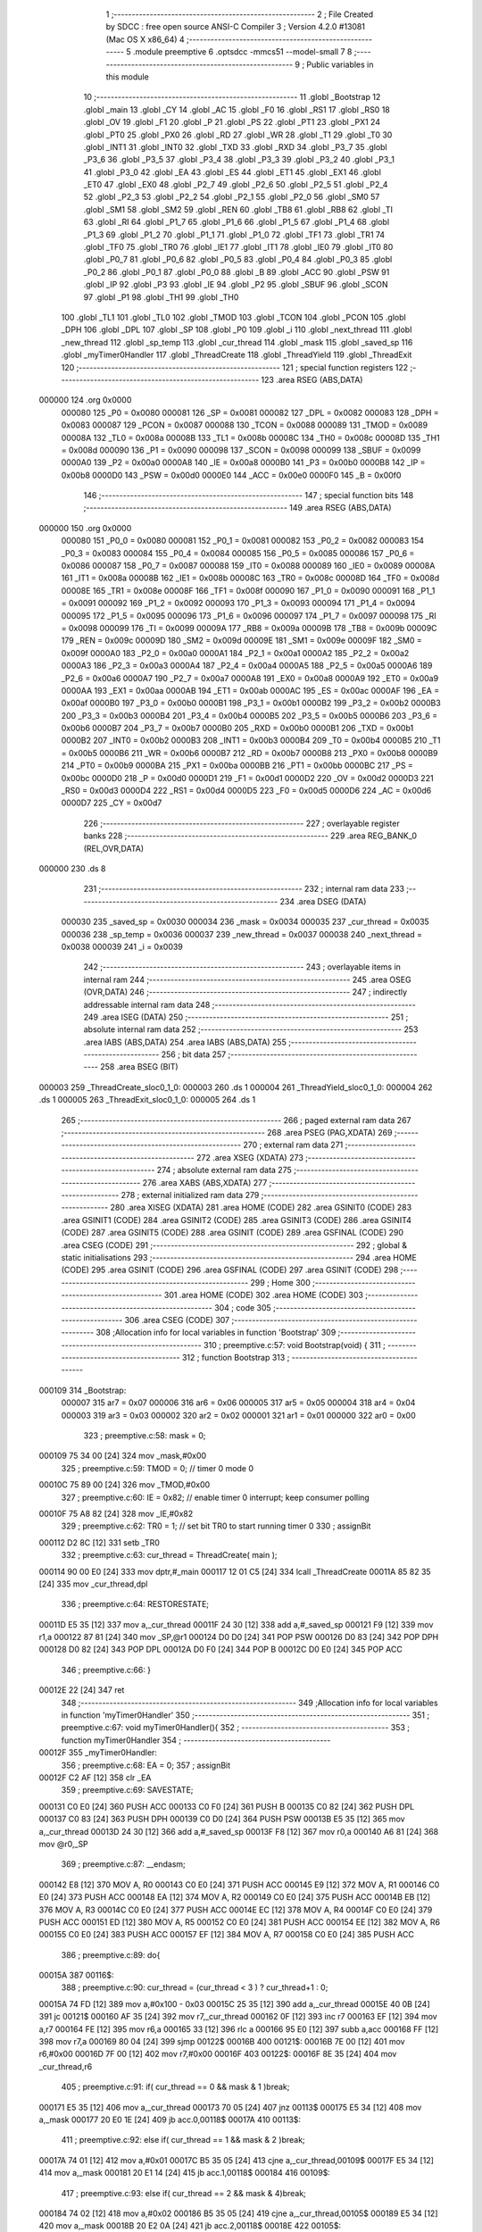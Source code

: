                                       1 ;--------------------------------------------------------
                                      2 ; File Created by SDCC : free open source ANSI-C Compiler
                                      3 ; Version 4.2.0 #13081 (Mac OS X x86_64)
                                      4 ;--------------------------------------------------------
                                      5 	.module preemptive
                                      6 	.optsdcc -mmcs51 --model-small
                                      7 	
                                      8 ;--------------------------------------------------------
                                      9 ; Public variables in this module
                                     10 ;--------------------------------------------------------
                                     11 	.globl _Bootstrap
                                     12 	.globl _main
                                     13 	.globl _CY
                                     14 	.globl _AC
                                     15 	.globl _F0
                                     16 	.globl _RS1
                                     17 	.globl _RS0
                                     18 	.globl _OV
                                     19 	.globl _F1
                                     20 	.globl _P
                                     21 	.globl _PS
                                     22 	.globl _PT1
                                     23 	.globl _PX1
                                     24 	.globl _PT0
                                     25 	.globl _PX0
                                     26 	.globl _RD
                                     27 	.globl _WR
                                     28 	.globl _T1
                                     29 	.globl _T0
                                     30 	.globl _INT1
                                     31 	.globl _INT0
                                     32 	.globl _TXD
                                     33 	.globl _RXD
                                     34 	.globl _P3_7
                                     35 	.globl _P3_6
                                     36 	.globl _P3_5
                                     37 	.globl _P3_4
                                     38 	.globl _P3_3
                                     39 	.globl _P3_2
                                     40 	.globl _P3_1
                                     41 	.globl _P3_0
                                     42 	.globl _EA
                                     43 	.globl _ES
                                     44 	.globl _ET1
                                     45 	.globl _EX1
                                     46 	.globl _ET0
                                     47 	.globl _EX0
                                     48 	.globl _P2_7
                                     49 	.globl _P2_6
                                     50 	.globl _P2_5
                                     51 	.globl _P2_4
                                     52 	.globl _P2_3
                                     53 	.globl _P2_2
                                     54 	.globl _P2_1
                                     55 	.globl _P2_0
                                     56 	.globl _SM0
                                     57 	.globl _SM1
                                     58 	.globl _SM2
                                     59 	.globl _REN
                                     60 	.globl _TB8
                                     61 	.globl _RB8
                                     62 	.globl _TI
                                     63 	.globl _RI
                                     64 	.globl _P1_7
                                     65 	.globl _P1_6
                                     66 	.globl _P1_5
                                     67 	.globl _P1_4
                                     68 	.globl _P1_3
                                     69 	.globl _P1_2
                                     70 	.globl _P1_1
                                     71 	.globl _P1_0
                                     72 	.globl _TF1
                                     73 	.globl _TR1
                                     74 	.globl _TF0
                                     75 	.globl _TR0
                                     76 	.globl _IE1
                                     77 	.globl _IT1
                                     78 	.globl _IE0
                                     79 	.globl _IT0
                                     80 	.globl _P0_7
                                     81 	.globl _P0_6
                                     82 	.globl _P0_5
                                     83 	.globl _P0_4
                                     84 	.globl _P0_3
                                     85 	.globl _P0_2
                                     86 	.globl _P0_1
                                     87 	.globl _P0_0
                                     88 	.globl _B
                                     89 	.globl _ACC
                                     90 	.globl _PSW
                                     91 	.globl _IP
                                     92 	.globl _P3
                                     93 	.globl _IE
                                     94 	.globl _P2
                                     95 	.globl _SBUF
                                     96 	.globl _SCON
                                     97 	.globl _P1
                                     98 	.globl _TH1
                                     99 	.globl _TH0
                                    100 	.globl _TL1
                                    101 	.globl _TL0
                                    102 	.globl _TMOD
                                    103 	.globl _TCON
                                    104 	.globl _PCON
                                    105 	.globl _DPH
                                    106 	.globl _DPL
                                    107 	.globl _SP
                                    108 	.globl _P0
                                    109 	.globl _i
                                    110 	.globl _next_thread
                                    111 	.globl _new_thread
                                    112 	.globl _sp_temp
                                    113 	.globl _cur_thread
                                    114 	.globl _mask
                                    115 	.globl _saved_sp
                                    116 	.globl _myTimer0Handler
                                    117 	.globl _ThreadCreate
                                    118 	.globl _ThreadYield
                                    119 	.globl _ThreadExit
                                    120 ;--------------------------------------------------------
                                    121 ; special function registers
                                    122 ;--------------------------------------------------------
                                    123 	.area RSEG    (ABS,DATA)
      000000                        124 	.org 0x0000
                           000080   125 _P0	=	0x0080
                           000081   126 _SP	=	0x0081
                           000082   127 _DPL	=	0x0082
                           000083   128 _DPH	=	0x0083
                           000087   129 _PCON	=	0x0087
                           000088   130 _TCON	=	0x0088
                           000089   131 _TMOD	=	0x0089
                           00008A   132 _TL0	=	0x008a
                           00008B   133 _TL1	=	0x008b
                           00008C   134 _TH0	=	0x008c
                           00008D   135 _TH1	=	0x008d
                           000090   136 _P1	=	0x0090
                           000098   137 _SCON	=	0x0098
                           000099   138 _SBUF	=	0x0099
                           0000A0   139 _P2	=	0x00a0
                           0000A8   140 _IE	=	0x00a8
                           0000B0   141 _P3	=	0x00b0
                           0000B8   142 _IP	=	0x00b8
                           0000D0   143 _PSW	=	0x00d0
                           0000E0   144 _ACC	=	0x00e0
                           0000F0   145 _B	=	0x00f0
                                    146 ;--------------------------------------------------------
                                    147 ; special function bits
                                    148 ;--------------------------------------------------------
                                    149 	.area RSEG    (ABS,DATA)
      000000                        150 	.org 0x0000
                           000080   151 _P0_0	=	0x0080
                           000081   152 _P0_1	=	0x0081
                           000082   153 _P0_2	=	0x0082
                           000083   154 _P0_3	=	0x0083
                           000084   155 _P0_4	=	0x0084
                           000085   156 _P0_5	=	0x0085
                           000086   157 _P0_6	=	0x0086
                           000087   158 _P0_7	=	0x0087
                           000088   159 _IT0	=	0x0088
                           000089   160 _IE0	=	0x0089
                           00008A   161 _IT1	=	0x008a
                           00008B   162 _IE1	=	0x008b
                           00008C   163 _TR0	=	0x008c
                           00008D   164 _TF0	=	0x008d
                           00008E   165 _TR1	=	0x008e
                           00008F   166 _TF1	=	0x008f
                           000090   167 _P1_0	=	0x0090
                           000091   168 _P1_1	=	0x0091
                           000092   169 _P1_2	=	0x0092
                           000093   170 _P1_3	=	0x0093
                           000094   171 _P1_4	=	0x0094
                           000095   172 _P1_5	=	0x0095
                           000096   173 _P1_6	=	0x0096
                           000097   174 _P1_7	=	0x0097
                           000098   175 _RI	=	0x0098
                           000099   176 _TI	=	0x0099
                           00009A   177 _RB8	=	0x009a
                           00009B   178 _TB8	=	0x009b
                           00009C   179 _REN	=	0x009c
                           00009D   180 _SM2	=	0x009d
                           00009E   181 _SM1	=	0x009e
                           00009F   182 _SM0	=	0x009f
                           0000A0   183 _P2_0	=	0x00a0
                           0000A1   184 _P2_1	=	0x00a1
                           0000A2   185 _P2_2	=	0x00a2
                           0000A3   186 _P2_3	=	0x00a3
                           0000A4   187 _P2_4	=	0x00a4
                           0000A5   188 _P2_5	=	0x00a5
                           0000A6   189 _P2_6	=	0x00a6
                           0000A7   190 _P2_7	=	0x00a7
                           0000A8   191 _EX0	=	0x00a8
                           0000A9   192 _ET0	=	0x00a9
                           0000AA   193 _EX1	=	0x00aa
                           0000AB   194 _ET1	=	0x00ab
                           0000AC   195 _ES	=	0x00ac
                           0000AF   196 _EA	=	0x00af
                           0000B0   197 _P3_0	=	0x00b0
                           0000B1   198 _P3_1	=	0x00b1
                           0000B2   199 _P3_2	=	0x00b2
                           0000B3   200 _P3_3	=	0x00b3
                           0000B4   201 _P3_4	=	0x00b4
                           0000B5   202 _P3_5	=	0x00b5
                           0000B6   203 _P3_6	=	0x00b6
                           0000B7   204 _P3_7	=	0x00b7
                           0000B0   205 _RXD	=	0x00b0
                           0000B1   206 _TXD	=	0x00b1
                           0000B2   207 _INT0	=	0x00b2
                           0000B3   208 _INT1	=	0x00b3
                           0000B4   209 _T0	=	0x00b4
                           0000B5   210 _T1	=	0x00b5
                           0000B6   211 _WR	=	0x00b6
                           0000B7   212 _RD	=	0x00b7
                           0000B8   213 _PX0	=	0x00b8
                           0000B9   214 _PT0	=	0x00b9
                           0000BA   215 _PX1	=	0x00ba
                           0000BB   216 _PT1	=	0x00bb
                           0000BC   217 _PS	=	0x00bc
                           0000D0   218 _P	=	0x00d0
                           0000D1   219 _F1	=	0x00d1
                           0000D2   220 _OV	=	0x00d2
                           0000D3   221 _RS0	=	0x00d3
                           0000D4   222 _RS1	=	0x00d4
                           0000D5   223 _F0	=	0x00d5
                           0000D6   224 _AC	=	0x00d6
                           0000D7   225 _CY	=	0x00d7
                                    226 ;--------------------------------------------------------
                                    227 ; overlayable register banks
                                    228 ;--------------------------------------------------------
                                    229 	.area REG_BANK_0	(REL,OVR,DATA)
      000000                        230 	.ds 8
                                    231 ;--------------------------------------------------------
                                    232 ; internal ram data
                                    233 ;--------------------------------------------------------
                                    234 	.area DSEG    (DATA)
                           000030   235 _saved_sp	=	0x0030
                           000034   236 _mask	=	0x0034
                           000035   237 _cur_thread	=	0x0035
                           000036   238 _sp_temp	=	0x0036
                           000037   239 _new_thread	=	0x0037
                           000038   240 _next_thread	=	0x0038
                           000039   241 _i	=	0x0039
                                    242 ;--------------------------------------------------------
                                    243 ; overlayable items in internal ram
                                    244 ;--------------------------------------------------------
                                    245 	.area	OSEG    (OVR,DATA)
                                    246 ;--------------------------------------------------------
                                    247 ; indirectly addressable internal ram data
                                    248 ;--------------------------------------------------------
                                    249 	.area ISEG    (DATA)
                                    250 ;--------------------------------------------------------
                                    251 ; absolute internal ram data
                                    252 ;--------------------------------------------------------
                                    253 	.area IABS    (ABS,DATA)
                                    254 	.area IABS    (ABS,DATA)
                                    255 ;--------------------------------------------------------
                                    256 ; bit data
                                    257 ;--------------------------------------------------------
                                    258 	.area BSEG    (BIT)
      000003                        259 _ThreadCreate_sloc0_1_0:
      000003                        260 	.ds 1
      000004                        261 _ThreadYield_sloc0_1_0:
      000004                        262 	.ds 1
      000005                        263 _ThreadExit_sloc0_1_0:
      000005                        264 	.ds 1
                                    265 ;--------------------------------------------------------
                                    266 ; paged external ram data
                                    267 ;--------------------------------------------------------
                                    268 	.area PSEG    (PAG,XDATA)
                                    269 ;--------------------------------------------------------
                                    270 ; external ram data
                                    271 ;--------------------------------------------------------
                                    272 	.area XSEG    (XDATA)
                                    273 ;--------------------------------------------------------
                                    274 ; absolute external ram data
                                    275 ;--------------------------------------------------------
                                    276 	.area XABS    (ABS,XDATA)
                                    277 ;--------------------------------------------------------
                                    278 ; external initialized ram data
                                    279 ;--------------------------------------------------------
                                    280 	.area XISEG   (XDATA)
                                    281 	.area HOME    (CODE)
                                    282 	.area GSINIT0 (CODE)
                                    283 	.area GSINIT1 (CODE)
                                    284 	.area GSINIT2 (CODE)
                                    285 	.area GSINIT3 (CODE)
                                    286 	.area GSINIT4 (CODE)
                                    287 	.area GSINIT5 (CODE)
                                    288 	.area GSINIT  (CODE)
                                    289 	.area GSFINAL (CODE)
                                    290 	.area CSEG    (CODE)
                                    291 ;--------------------------------------------------------
                                    292 ; global & static initialisations
                                    293 ;--------------------------------------------------------
                                    294 	.area HOME    (CODE)
                                    295 	.area GSINIT  (CODE)
                                    296 	.area GSFINAL (CODE)
                                    297 	.area GSINIT  (CODE)
                                    298 ;--------------------------------------------------------
                                    299 ; Home
                                    300 ;--------------------------------------------------------
                                    301 	.area HOME    (CODE)
                                    302 	.area HOME    (CODE)
                                    303 ;--------------------------------------------------------
                                    304 ; code
                                    305 ;--------------------------------------------------------
                                    306 	.area CSEG    (CODE)
                                    307 ;------------------------------------------------------------
                                    308 ;Allocation info for local variables in function 'Bootstrap'
                                    309 ;------------------------------------------------------------
                                    310 ;	preemptive.c:57: void Bootstrap(void) {
                                    311 ;	-----------------------------------------
                                    312 ;	 function Bootstrap
                                    313 ;	-----------------------------------------
      000109                        314 _Bootstrap:
                           000007   315 	ar7 = 0x07
                           000006   316 	ar6 = 0x06
                           000005   317 	ar5 = 0x05
                           000004   318 	ar4 = 0x04
                           000003   319 	ar3 = 0x03
                           000002   320 	ar2 = 0x02
                           000001   321 	ar1 = 0x01
                           000000   322 	ar0 = 0x00
                                    323 ;	preemptive.c:58: mask = 0;
      000109 75 34 00         [24]  324 	mov	_mask,#0x00
                                    325 ;	preemptive.c:59: TMOD = 0;  // timer 0 mode 0
      00010C 75 89 00         [24]  326 	mov	_TMOD,#0x00
                                    327 ;	preemptive.c:60: IE = 0x82;  // enable timer 0 interrupt; keep consumer polling
      00010F 75 A8 82         [24]  328 	mov	_IE,#0x82
                                    329 ;	preemptive.c:62: TR0 = 1; // set bit TR0 to start running timer 0
                                    330 ;	assignBit
      000112 D2 8C            [12]  331 	setb	_TR0
                                    332 ;	preemptive.c:63: cur_thread = ThreadCreate( main );
      000114 90 00 E0         [24]  333 	mov	dptr,#_main
      000117 12 01 C5         [24]  334 	lcall	_ThreadCreate
      00011A 85 82 35         [24]  335 	mov	_cur_thread,dpl
                                    336 ;	preemptive.c:64: RESTORESTATE;
      00011D E5 35            [12]  337 	mov	a,_cur_thread
      00011F 24 30            [12]  338 	add	a,#_saved_sp
      000121 F9               [12]  339 	mov	r1,a
      000122 87 81            [24]  340 	mov	_SP,@r1
      000124 D0 D0            [24]  341 	POP PSW 
      000126 D0 83            [24]  342 	POP DPH 
      000128 D0 82            [24]  343 	POP DPL 
      00012A D0 F0            [24]  344 	POP B 
      00012C D0 E0            [24]  345 	POP ACC 
                                    346 ;	preemptive.c:66: }
      00012E 22               [24]  347 	ret
                                    348 ;------------------------------------------------------------
                                    349 ;Allocation info for local variables in function 'myTimer0Handler'
                                    350 ;------------------------------------------------------------
                                    351 ;	preemptive.c:67: void myTimer0Handler(){
                                    352 ;	-----------------------------------------
                                    353 ;	 function myTimer0Handler
                                    354 ;	-----------------------------------------
      00012F                        355 _myTimer0Handler:
                                    356 ;	preemptive.c:68: EA = 0;
                                    357 ;	assignBit
      00012F C2 AF            [12]  358 	clr	_EA
                                    359 ;	preemptive.c:69: SAVESTATE;
      000131 C0 E0            [24]  360 	PUSH ACC 
      000133 C0 F0            [24]  361 	PUSH B 
      000135 C0 82            [24]  362 	PUSH DPL 
      000137 C0 83            [24]  363 	PUSH DPH 
      000139 C0 D0            [24]  364 	PUSH PSW 
      00013B E5 35            [12]  365 	mov	a,_cur_thread
      00013D 24 30            [12]  366 	add	a,#_saved_sp
      00013F F8               [12]  367 	mov	r0,a
      000140 A6 81            [24]  368 	mov	@r0,_SP
                                    369 ;	preemptive.c:87: __endasm;
      000142 E8               [12]  370 	MOV	A, R0
      000143 C0 E0            [24]  371 	PUSH	ACC
      000145 E9               [12]  372 	MOV	A, R1
      000146 C0 E0            [24]  373 	PUSH	ACC
      000148 EA               [12]  374 	MOV	A, R2
      000149 C0 E0            [24]  375 	PUSH	ACC
      00014B EB               [12]  376 	MOV	A, R3
      00014C C0 E0            [24]  377 	PUSH	ACC
      00014E EC               [12]  378 	MOV	A, R4
      00014F C0 E0            [24]  379 	PUSH	ACC
      000151 ED               [12]  380 	MOV	A, R5
      000152 C0 E0            [24]  381 	PUSH	ACC
      000154 EE               [12]  382 	MOV	A, R6
      000155 C0 E0            [24]  383 	PUSH	ACC
      000157 EF               [12]  384 	MOV	A, R7
      000158 C0 E0            [24]  385 	PUSH	ACC
                                    386 ;	preemptive.c:89: do{
      00015A                        387 00116$:
                                    388 ;	preemptive.c:90: cur_thread = (cur_thread < 3 ) ?  cur_thread+1 : 0;
      00015A 74 FD            [12]  389 	mov	a,#0x100 - 0x03
      00015C 25 35            [12]  390 	add	a,_cur_thread
      00015E 40 0B            [24]  391 	jc	00121$
      000160 AF 35            [24]  392 	mov	r7,_cur_thread
      000162 0F               [12]  393 	inc	r7
      000163 EF               [12]  394 	mov	a,r7
      000164 FE               [12]  395 	mov	r6,a
      000165 33               [12]  396 	rlc	a
      000166 95 E0            [12]  397 	subb	a,acc
      000168 FF               [12]  398 	mov	r7,a
      000169 80 04            [24]  399 	sjmp	00122$
      00016B                        400 00121$:
      00016B 7E 00            [12]  401 	mov	r6,#0x00
      00016D 7F 00            [12]  402 	mov	r7,#0x00
      00016F                        403 00122$:
      00016F 8E 35            [24]  404 	mov	_cur_thread,r6
                                    405 ;	preemptive.c:91: if( cur_thread == 0 && mask & 1 )break;
      000171 E5 35            [12]  406 	mov	a,_cur_thread
      000173 70 05            [24]  407 	jnz	00113$
      000175 E5 34            [12]  408 	mov	a,_mask
      000177 20 E0 1E         [24]  409 	jb	acc.0,00118$
      00017A                        410 00113$:
                                    411 ;	preemptive.c:92: else if( cur_thread == 1 && mask & 2 )break;
      00017A 74 01            [12]  412 	mov	a,#0x01
      00017C B5 35 05         [24]  413 	cjne	a,_cur_thread,00109$
      00017F E5 34            [12]  414 	mov	a,_mask
      000181 20 E1 14         [24]  415 	jb	acc.1,00118$
      000184                        416 00109$:
                                    417 ;	preemptive.c:93: else if( cur_thread == 2 && mask & 4)break;
      000184 74 02            [12]  418 	mov	a,#0x02
      000186 B5 35 05         [24]  419 	cjne	a,_cur_thread,00105$
      000189 E5 34            [12]  420 	mov	a,_mask
      00018B 20 E2 0A         [24]  421 	jb	acc.2,00118$
      00018E                        422 00105$:
                                    423 ;	preemptive.c:94: else if( cur_thread == 3 && mask & 8 )break; 
      00018E 74 03            [12]  424 	mov	a,#0x03
      000190 B5 35 C7         [24]  425 	cjne	a,_cur_thread,00116$
      000193 E5 34            [12]  426 	mov	a,_mask
      000195 30 E3 C2         [24]  427 	jnb	acc.3,00116$
                                    428 ;	preemptive.c:95: } while (1);
      000198                        429 00118$:
                                    430 ;	preemptive.c:113: __endasm;  
      000198 D0 E0            [24]  431 	POP	ACC
      00019A FF               [12]  432 	MOV	R7, A
      00019B D0 E0            [24]  433 	POP	ACC
      00019D FE               [12]  434 	MOV	R6, A
      00019E D0 E0            [24]  435 	POP	ACC
      0001A0 FD               [12]  436 	MOV	R5, A
      0001A1 D0 E0            [24]  437 	POP	ACC
      0001A3 FC               [12]  438 	MOV	R4, A
      0001A4 D0 E0            [24]  439 	POP	ACC
      0001A6 FB               [12]  440 	MOV	R3, A
      0001A7 D0 E0            [24]  441 	POP	ACC
      0001A9 FA               [12]  442 	MOV	R2, A
      0001AA D0 E0            [24]  443 	POP	ACC
      0001AC F9               [12]  444 	MOV	R1, A
      0001AD D0 E0            [24]  445 	POP	ACC
      0001AF F8               [12]  446 	MOV	R0, A
                                    447 ;	preemptive.c:114: RESTORESTATE;
      0001B0 E5 35            [12]  448 	mov	a,_cur_thread
      0001B2 24 30            [12]  449 	add	a,#_saved_sp
      0001B4 F9               [12]  450 	mov	r1,a
      0001B5 87 81            [24]  451 	mov	_SP,@r1
      0001B7 D0 D0            [24]  452 	POP PSW 
      0001B9 D0 83            [24]  453 	POP DPH 
      0001BB D0 82            [24]  454 	POP DPL 
      0001BD D0 F0            [24]  455 	POP B 
      0001BF D0 E0            [24]  456 	POP ACC 
                                    457 ;	preemptive.c:115: EA = 1;
                                    458 ;	assignBit
      0001C1 D2 AF            [12]  459 	setb	_EA
                                    460 ;	preemptive.c:118: __endasm;
      0001C3 32               [24]  461 	RETI
                                    462 ;	preemptive.c:120: }
      0001C4 22               [24]  463 	ret
                                    464 ;------------------------------------------------------------
                                    465 ;Allocation info for local variables in function 'ThreadCreate'
                                    466 ;------------------------------------------------------------
                                    467 ;fp                        Allocated to registers 
                                    468 ;------------------------------------------------------------
                                    469 ;	preemptive.c:128: ThreadID ThreadCreate(FunctionPtr fp) {
                                    470 ;	-----------------------------------------
                                    471 ;	 function ThreadCreate
                                    472 ;	-----------------------------------------
      0001C5                        473 _ThreadCreate:
                                    474 ;	preemptive.c:131: if( mask == 15 ) //mask = 0b1111, four thread
      0001C5 74 0F            [12]  475 	mov	a,#0x0f
      0001C7 B5 34 04         [24]  476 	cjne	a,_mask,00102$
                                    477 ;	preemptive.c:132: return -1;
      0001CA 75 82 FF         [24]  478 	mov	dpl,#0xff
      0001CD 22               [24]  479 	ret
      0001CE                        480 00102$:
                                    481 ;	preemptive.c:183: }
      0001CE D2 03            [12]  482 	setb	_ThreadCreate_sloc0_1_0
      0001D0 10 AF 02         [24]  483 	jbc	ea,00138$
      0001D3 C2 03            [12]  484 	clr	_ThreadCreate_sloc0_1_0
      0001D5                        485 00138$:
                                    486 ;	preemptive.c:135: if( !( mask & 1 ) ){
      0001D5 E5 34            [12]  487 	mov	a,_mask
      0001D7 20 E0 08         [24]  488 	jb	acc.0,00112$
                                    489 ;	preemptive.c:136: mask = mask | 1;
      0001DA 43 34 01         [24]  490 	orl	_mask,#0x01
                                    491 ;	preemptive.c:137: new_thread = 0;
      0001DD 75 37 00         [24]  492 	mov	_new_thread,#0x00
      0001E0 80 25            [24]  493 	sjmp	00113$
      0001E2                        494 00112$:
                                    495 ;	preemptive.c:138: }else if( !( mask & 2 ) ){
      0001E2 E5 34            [12]  496 	mov	a,_mask
      0001E4 20 E1 08         [24]  497 	jb	acc.1,00109$
                                    498 ;	preemptive.c:139: mask = mask | 2;
      0001E7 43 34 02         [24]  499 	orl	_mask,#0x02
                                    500 ;	preemptive.c:140: new_thread = 1;
      0001EA 75 37 01         [24]  501 	mov	_new_thread,#0x01
      0001ED 80 18            [24]  502 	sjmp	00113$
      0001EF                        503 00109$:
                                    504 ;	preemptive.c:141: }else if( !( mask & 4 ) ){
      0001EF E5 34            [12]  505 	mov	a,_mask
      0001F1 20 E2 08         [24]  506 	jb	acc.2,00106$
                                    507 ;	preemptive.c:142: mask = mask | 4;
      0001F4 43 34 04         [24]  508 	orl	_mask,#0x04
                                    509 ;	preemptive.c:143: new_thread = 2;
      0001F7 75 37 02         [24]  510 	mov	_new_thread,#0x02
      0001FA 80 0B            [24]  511 	sjmp	00113$
      0001FC                        512 00106$:
                                    513 ;	preemptive.c:144: }else if( !( mask & 8 ) ){
      0001FC E5 34            [12]  514 	mov	a,_mask
      0001FE 20 E3 06         [24]  515 	jb	acc.3,00113$
                                    516 ;	preemptive.c:145: mask = mask | 8;
      000201 43 34 08         [24]  517 	orl	_mask,#0x08
                                    518 ;	preemptive.c:146: new_thread = 3;
      000204 75 37 03         [24]  519 	mov	_new_thread,#0x03
      000207                        520 00113$:
                                    521 ;	preemptive.c:149: sp_temp = SP;
      000207 85 81 36         [24]  522 	mov	_sp_temp,_SP
                                    523 ;	preemptive.c:150: SP = (0x3F) + (0x10) * new_thread;
      00020A E5 37            [12]  524 	mov	a,_new_thread
      00020C C4               [12]  525 	swap	a
      00020D 54 F0            [12]  526 	anl	a,#0xf0
      00020F FF               [12]  527 	mov	r7,a
      000210 24 3F            [12]  528 	add	a,#0x3f
      000212 F5 81            [12]  529 	mov	_SP,a
                                    530 ;	preemptive.c:157: __endasm;
      000214 C0 82            [24]  531 	PUSH	DPL
      000216 C0 83            [24]  532 	PUSH	DPH
                                    533 ;	preemptive.c:169: __endasm;
      000218 54 00            [12]  534 	ANL	A, #0
      00021A C0 E0            [24]  535 	PUSH	ACC
      00021C C0 E0            [24]  536 	PUSH	ACC
      00021E C0 E0            [24]  537 	PUSH	ACC
      000220 C0 E0            [24]  538 	PUSH	ACC
                                    539 ;	preemptive.c:173: PSW = new_thread << 3;
      000222 E5 37            [12]  540 	mov	a,_new_thread
      000224 FF               [12]  541 	mov	r7,a
      000225 C4               [12]  542 	swap	a
      000226 03               [12]  543 	rr	a
      000227 54 F8            [12]  544 	anl	a,#0xf8
      000229 F5 D0            [12]  545 	mov	_PSW,a
                                    546 ;	preemptive.c:176: __endasm;
      00022B C0 D0            [24]  547 	PUSH	PSW
                                    548 ;	preemptive.c:179: saved_sp[new_thread] = SP;
      00022D E5 37            [12]  549 	mov	a,_new_thread
      00022F 24 30            [12]  550 	add	a,#_saved_sp
      000231 F8               [12]  551 	mov	r0,a
      000232 A6 81            [24]  552 	mov	@r0,_SP
                                    553 ;	preemptive.c:181: SP = sp_temp;
      000234 85 36 81         [24]  554 	mov	_SP,_sp_temp
      000237 A2 03            [12]  555 	mov	c,_ThreadCreate_sloc0_1_0
      000239 92 AF            [24]  556 	mov	ea,c
                                    557 ;	preemptive.c:184: return new_thread;
      00023B 85 37 82         [24]  558 	mov	dpl,_new_thread
                                    559 ;	preemptive.c:187: }
      00023E 22               [24]  560 	ret
                                    561 ;------------------------------------------------------------
                                    562 ;Allocation info for local variables in function 'ThreadYield'
                                    563 ;------------------------------------------------------------
                                    564 ;	preemptive.c:198: void ThreadYield(void) {
                                    565 ;	-----------------------------------------
                                    566 ;	 function ThreadYield
                                    567 ;	-----------------------------------------
      00023F                        568 _ThreadYield:
                                    569 ;	preemptive.c:208: }
      00023F D2 04            [12]  570 	setb	_ThreadYield_sloc0_1_0
      000241 10 AF 02         [24]  571 	jbc	ea,00122$
      000244 C2 04            [12]  572 	clr	_ThreadYield_sloc0_1_0
      000246                        573 00122$:
                                    574 ;	preemptive.c:200: SAVESTATE;
      000246 C0 E0            [24]  575 	PUSH ACC 
      000248 C0 F0            [24]  576 	PUSH B 
      00024A C0 82            [24]  577 	PUSH DPL 
      00024C C0 83            [24]  578 	PUSH DPH 
      00024E C0 D0            [24]  579 	PUSH PSW 
      000250 E5 35            [12]  580 	mov	a,_cur_thread
      000252 24 30            [12]  581 	add	a,#_saved_sp
      000254 F8               [12]  582 	mov	r0,a
      000255 A6 81            [24]  583 	mov	@r0,_SP
                                    584 ;	preemptive.c:201: do{
      000257                        585 00103$:
                                    586 ;	preemptive.c:202: cur_thread = (cur_thread < 3 ) ?  cur_thread+1 : 0;
      000257 74 FD            [12]  587 	mov	a,#0x100 - 0x03
      000259 25 35            [12]  588 	add	a,_cur_thread
      00025B 40 0B            [24]  589 	jc	00108$
      00025D AF 35            [24]  590 	mov	r7,_cur_thread
      00025F 0F               [12]  591 	inc	r7
      000260 EF               [12]  592 	mov	a,r7
      000261 FE               [12]  593 	mov	r6,a
      000262 33               [12]  594 	rlc	a
      000263 95 E0            [12]  595 	subb	a,acc
      000265 FF               [12]  596 	mov	r7,a
      000266 80 04            [24]  597 	sjmp	00109$
      000268                        598 00108$:
      000268 7E 00            [12]  599 	mov	r6,#0x00
      00026A 7F 00            [12]  600 	mov	r7,#0x00
      00026C                        601 00109$:
      00026C 8E 35            [24]  602 	mov	_cur_thread,r6
                                    603 ;	preemptive.c:203: if( mask & (1<<cur_thread) ){
      00026E AF 35            [24]  604 	mov	r7,_cur_thread
      000270 8F F0            [24]  605 	mov	b,r7
      000272 05 F0            [12]  606 	inc	b
      000274 7F 01            [12]  607 	mov	r7,#0x01
      000276 7E 00            [12]  608 	mov	r6,#0x00
      000278 80 06            [24]  609 	sjmp	00125$
      00027A                        610 00124$:
      00027A EF               [12]  611 	mov	a,r7
      00027B 2F               [12]  612 	add	a,r7
      00027C FF               [12]  613 	mov	r7,a
      00027D EE               [12]  614 	mov	a,r6
      00027E 33               [12]  615 	rlc	a
      00027F FE               [12]  616 	mov	r6,a
      000280                        617 00125$:
      000280 D5 F0 F7         [24]  618 	djnz	b,00124$
      000283 AC 34            [24]  619 	mov	r4,_mask
      000285 7D 00            [12]  620 	mov	r5,#0x00
      000287 EC               [12]  621 	mov	a,r4
      000288 52 07            [12]  622 	anl	ar7,a
      00028A ED               [12]  623 	mov	a,r5
      00028B 52 06            [12]  624 	anl	ar6,a
      00028D EF               [12]  625 	mov	a,r7
      00028E 4E               [12]  626 	orl	a,r6
      00028F 60 C6            [24]  627 	jz	00103$
                                    628 ;	preemptive.c:207: RESTORESTATE;
      000291 E5 35            [12]  629 	mov	a,_cur_thread
      000293 24 30            [12]  630 	add	a,#_saved_sp
      000295 F9               [12]  631 	mov	r1,a
      000296 87 81            [24]  632 	mov	_SP,@r1
      000298 D0 D0            [24]  633 	POP PSW 
      00029A D0 83            [24]  634 	POP DPH 
      00029C D0 82            [24]  635 	POP DPL 
      00029E D0 F0            [24]  636 	POP B 
      0002A0 D0 E0            [24]  637 	POP ACC 
      0002A2 A2 04            [12]  638 	mov	c,_ThreadYield_sloc0_1_0
      0002A4 92 AF            [24]  639 	mov	ea,c
                                    640 ;	preemptive.c:209: }
      0002A6 22               [24]  641 	ret
                                    642 ;------------------------------------------------------------
                                    643 ;Allocation info for local variables in function 'ThreadExit'
                                    644 ;------------------------------------------------------------
                                    645 ;	preemptive.c:217: void ThreadExit(void) {
                                    646 ;	-----------------------------------------
                                    647 ;	 function ThreadExit
                                    648 ;	-----------------------------------------
      0002A7                        649 _ThreadExit:
                                    650 ;	preemptive.c:231: }
      0002A7 D2 05            [12]  651 	setb	_ThreadExit_sloc0_1_0
      0002A9 10 AF 02         [24]  652 	jbc	ea,00127$
      0002AC C2 05            [12]  653 	clr	_ThreadExit_sloc0_1_0
      0002AE                        654 00127$:
                                    655 ;	preemptive.c:219: mask ^= (1<<cur_thread);
      0002AE AF 35            [24]  656 	mov	r7,_cur_thread
      0002B0 8F F0            [24]  657 	mov	b,r7
      0002B2 05 F0            [12]  658 	inc	b
      0002B4 74 01            [12]  659 	mov	a,#0x01
      0002B6 80 02            [24]  660 	sjmp	00130$
      0002B8                        661 00128$:
      0002B8 25 E0            [12]  662 	add	a,acc
      0002BA                        663 00130$:
      0002BA D5 F0 FB         [24]  664 	djnz	b,00128$
      0002BD FF               [12]  665 	mov	r7,a
      0002BE 62 34            [12]  666 	xrl	_mask,a
                                    667 ;	preemptive.c:220: for(i=0 ; i < 4 ; i++)
      0002C0 75 39 00         [24]  668 	mov	_i,#0x00
      0002C3                        669 00107$:
      0002C3 74 FC            [12]  670 	mov	a,#0x100 - 0x04
      0002C5 25 39            [12]  671 	add	a,_i
      0002C7 40 2F            [24]  672 	jc	00103$
                                    673 ;	preemptive.c:221: if( mask & (1<<i) ){
      0002C9 AF 39            [24]  674 	mov	r7,_i
      0002CB 8F F0            [24]  675 	mov	b,r7
      0002CD 05 F0            [12]  676 	inc	b
      0002CF 7F 01            [12]  677 	mov	r7,#0x01
      0002D1 7E 00            [12]  678 	mov	r6,#0x00
      0002D3 80 06            [24]  679 	sjmp	00133$
      0002D5                        680 00132$:
      0002D5 EF               [12]  681 	mov	a,r7
      0002D6 2F               [12]  682 	add	a,r7
      0002D7 FF               [12]  683 	mov	r7,a
      0002D8 EE               [12]  684 	mov	a,r6
      0002D9 33               [12]  685 	rlc	a
      0002DA FE               [12]  686 	mov	r6,a
      0002DB                        687 00133$:
      0002DB D5 F0 F7         [24]  688 	djnz	b,00132$
      0002DE AC 34            [24]  689 	mov	r4,_mask
      0002E0 7D 00            [12]  690 	mov	r5,#0x00
      0002E2 EC               [12]  691 	mov	a,r4
      0002E3 52 07            [12]  692 	anl	ar7,a
      0002E5 ED               [12]  693 	mov	a,r5
      0002E6 52 06            [12]  694 	anl	ar6,a
      0002E8 EF               [12]  695 	mov	a,r7
      0002E9 4E               [12]  696 	orl	a,r6
      0002EA 60 05            [24]  697 	jz	00108$
                                    698 ;	preemptive.c:222: cur_thread = i;
      0002EC 85 39 35         [24]  699 	mov	_cur_thread,_i
                                    700 ;	preemptive.c:223: break;
      0002EF 80 07            [24]  701 	sjmp	00103$
      0002F1                        702 00108$:
                                    703 ;	preemptive.c:220: for(i=0 ; i < 4 ; i++)
      0002F1 E5 39            [12]  704 	mov	a,_i
      0002F3 04               [12]  705 	inc	a
      0002F4 F5 39            [12]  706 	mov	_i,a
      0002F6 80 CB            [24]  707 	sjmp	00107$
      0002F8                        708 00103$:
                                    709 ;	preemptive.c:226: if( i == 4 ) cur_thread = -1;
      0002F8 74 04            [12]  710 	mov	a,#0x04
      0002FA B5 39 03         [24]  711 	cjne	a,_i,00105$
      0002FD 75 35 FF         [24]  712 	mov	_cur_thread,#0xff
      000300                        713 00105$:
                                    714 ;	preemptive.c:229: RESTORESTATE;
      000300 E5 35            [12]  715 	mov	a,_cur_thread
      000302 24 30            [12]  716 	add	a,#_saved_sp
      000304 F9               [12]  717 	mov	r1,a
      000305 87 81            [24]  718 	mov	_SP,@r1
      000307 D0 D0            [24]  719 	POP PSW 
      000309 D0 83            [24]  720 	POP DPH 
      00030B D0 82            [24]  721 	POP DPL 
      00030D D0 F0            [24]  722 	POP B 
      00030F D0 E0            [24]  723 	POP ACC 
                                    724 ;	preemptive.c:230: EA = 1;
                                    725 ;	assignBit
      000311 D2 AF            [12]  726 	setb	_EA
      000313 A2 05            [12]  727 	mov	c,_ThreadExit_sloc0_1_0
      000315 92 AF            [24]  728 	mov	ea,c
                                    729 ;	preemptive.c:232: }
      000317 22               [24]  730 	ret
                                    731 	.area CSEG    (CODE)
                                    732 	.area CONST   (CODE)
                                    733 	.area XINIT   (CODE)
                                    734 	.area CABS    (ABS,CODE)
